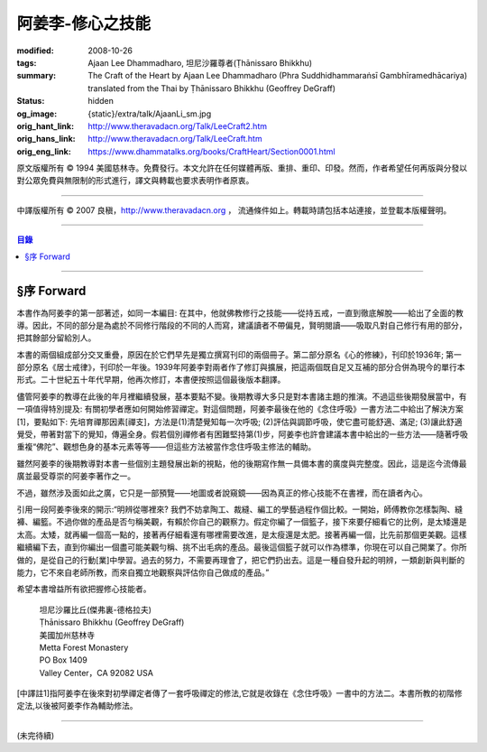 阿姜李-修心之技能
=================

:modified: 2008-10-26
:tags: Ajaan Lee Dhammadharo, 坦尼沙羅尊者(Ṭhānissaro Bhikkhu)
:summary: The Craft of the Heart
          by
          Ajaan Lee Dhammadharo
          (Phra Suddhidhammaraṅsī Gambhīramedhācariya)
          translated from the Thai by
          Ṭhānissaro Bhikkhu (Geoffrey DeGraff)
:status: hidden
:og_image: {static}/extra/talk/AjaanLi_sm.jpg
:orig_hant_link: http://www.theravadacn.org/Talk/LeeCraft2.htm
:orig_hans_link: http://www.theravadacn.org/Talk/LeeCraft.htm
:orig_eng_link: https://www.dhammatalks.org/books/CraftHeart/Section0001.html


.. role:: small
   :class: is-size-7


.. raw:: html

   <div class="columns">
     <div class="column has-background-grey-lighter is-two-thirds">

.. raw:: html

   <div class="container has-text-centered">
     <p class="title is-2">阿姜李: 修心之技能</p>
     [英譯]坦尼沙羅尊者
     <br>
     [中譯]良稹
     <br>
     <strong>
       The Craft of the Heart——Teachings of Ajaan Lee Dhammadharo
       <br>
       Translated by Ṭhānissaro Bhikkhu
     </strong>
   </div>

.. raw:: html

   </div>
   <div class="column has-background-light">

原文版權所有 © 1994 美國慈林寺。免費發行。本文允許在任何媒體再版、重排、重印、印發。然而，作者希望任何再版與分發以對公眾免費與無限制的形式進行，譯文與轉載也要求表明作者原衷。

----

中譯版權所有 © 2007 良稹，http://www.theravadacn.org ， 流通條件如上。轉載時請包括本站連接，並登載本版權聲明。

.. raw:: html

   </div>
   </div>

----

.. contents:: 目錄

----

§序 Forward
+++++++++++

本書作為阿姜李的第一部著述，如同一本編目: 在其中，他就佛教修行之技能——從持五戒，一直到徹底解脫——給出了全面的教導。因此，不同的部分是為處於不同修行階段的不同的人而寫，建議讀者不帶偏見，賢明閱讀——吸取凡對自己修行有用的部分，把其餘部分留給別人。

本書的兩個組成部分交叉重疊，原因在於它們早先是獨立撰寫刊印的兩個冊子。第二部分原名《心的修練》，刊印於1936年; 第一部分原名《居士戒律》，刊印於一年後。1939年阿姜李對兩者作了修訂與擴展，把這兩個既自足又互補的部分合併為現今的單行本形式。二十世紀五十年代早期，他再次修訂，本書便按照這個最後版本翻譯。

儘管阿姜李的教導在此後的年月裡繼續發展，基本要點不變。後期教導大多只是對本書諸主題的推演。不過這些後期發展當中，有一項值得特別提及: 有關初學者應如何開始修習禪定。對這個問題，阿姜李最後在他的《念住呼吸》一書方法二中給出了解決方案[1]，要點如下: 先培育禪那因素[禪支]，方法是(1)清楚覺知每一次呼吸; (2)評估與調節呼吸，使它盡可能舒適、滿足; (3)讓此舒適覺受，帶著對當下的覺知，傳遍全身。假若個別禪修者有困難堅持第(1)步，阿姜李也許會建議本書中給出的一些方法——隨著呼吸重複“佛陀”、觀想色身的基本元素等等——但這些方法被當作念住呼吸主修法的輔助。

雖然阿姜李的後期教導對本書一些個別主題發展出新的視點，他的後期寫作無一具備本書的廣度與完整度。因此，這是迄今流傳最廣並最受尊崇的阿姜李著作之一。

不過，雖然涉及面如此之廣，它只是一部預覽——地圖或者說窺鏡——因為真正的修心技能不在書裡，而在讀者內心。

引用一段阿姜李後來的開示:“明辨從哪裡來? 我們不妨拿陶工、裁縫、編工的學藝過程作個比較。一開始，師傅教你怎樣製陶、縫褲、編籃。不過你做的產品是否勻稱美觀，有賴於你自己的觀察力。假定你編了一個籃子，接下來要仔細看它的比例，是太矮還是太高。太矮，就再編一個高一點的，接著再仔細看還有哪裡需要改進，是太瘦還是太肥。接著再編一個，比先前那個更美觀。這樣繼續編下去，直到你編出一個盡可能美觀勻稱、挑不出毛病的產品。最後這個籃子就可以作為標準，你現在可以自己開業了。你所做的，是從自己的行動[業]中學習。過去的努力，不需要再理會了，把它們扔出去。這是一種自發升起的明辨，一類創新與判斷的能力，它不來自老師所教，而來自獨立地觀察與評估你自己做成的產品。”

希望本書增益所有欲把握修心技能者。

    | 坦尼沙羅比丘(傑弗裏-德格拉夫)
    | Ṭhānissaro Bhikkhu (Geoffrey DeGraff)
    | 美國加州慈林寺
    | Metta Forest Monastery
    | PO Box 1409
    | Valley Center，CA 92082 USA

[中譯註1]指阿姜李在後來對初學禪定者傳了一套呼吸禪定的修法,它就是收錄在《念住呼吸》一書中的方法二。本書所教的初階修定法,以後被阿姜李作為輔助修法。

----

(未完待續)
